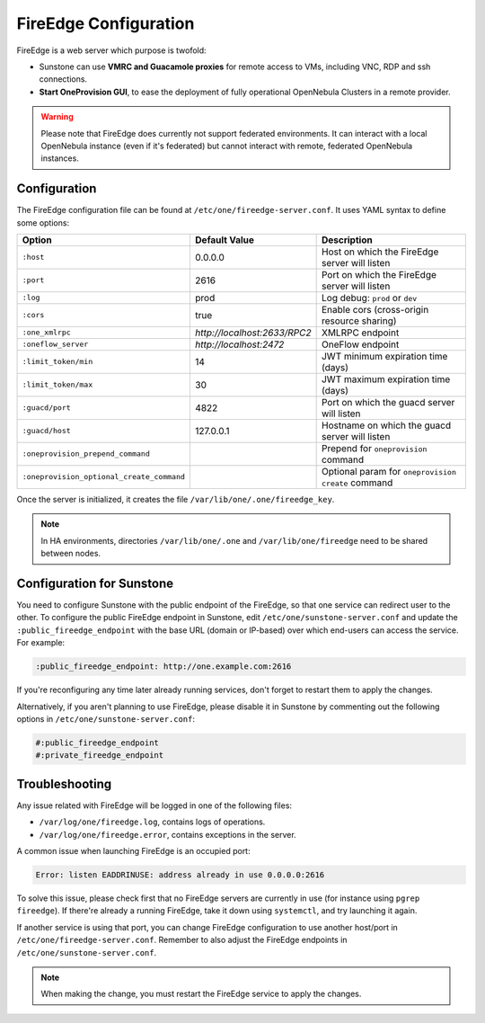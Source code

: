 .. _fireedge_setup:
.. _fireedge_configuration:

================================================================================
FireEdge Configuration
================================================================================

FireEdge is a web server which purpose is twofold:

- Sunstone can use **VMRC and Guacamole proxies** for remote access to VMs, including VNC, RDP and ssh connections.

- **Start OneProvision GUI**, to ease the deployment of fully operational OpenNebula Clusters in a remote provider.

.. warning:: Please note that FireEdge does currently not support federated environments. It can interact with a local OpenNebula instance (even if it's federated) but cannot interact with remote, federated OpenNebula instances.

.. _fireedge_install_configuration:

Configuration
================================================================================

The FireEdge configuration file can be found at ``/etc/one/fireedge-server.conf``. It uses YAML syntax to define some options:

+-------------------------------------------+------------------------------+----------------------------------------------------+
| Option                                    | Default Value                | Description                                        |
+===========================================+==============================+====================================================+
| ``:host``                                 | 0.0.0.0                      | Host on which the FireEdge server will listen      |
+-------------------------------------------+------------------------------+----------------------------------------------------+
| ``:port``                                 | 2616                         | Port on which the FireEdge server will listen      |
+-------------------------------------------+------------------------------+----------------------------------------------------+
| ``:log``                                  | prod                         | Log debug: ``prod`` or ``dev``                     |
+-------------------------------------------+------------------------------+----------------------------------------------------+
| ``:cors``                                 | true                         | Enable cors (cross-origin resource sharing)        |
+-------------------------------------------+------------------------------+----------------------------------------------------+
| ``:one_xmlrpc``                           | *http://localhost:2633/RPC2* | XMLRPC endpoint                                    |
+-------------------------------------------+------------------------------+----------------------------------------------------+
| ``:oneflow_server``                       | *http://localhost:2472*      | OneFlow endpoint                                   |
+-------------------------------------------+------------------------------+----------------------------------------------------+
| ``:limit_token/min``                      | 14                           | JWT minimum expiration time (days)                 |
+-------------------------------------------+------------------------------+----------------------------------------------------+
| ``:limit_token/max``                      | 30                           | JWT maximum expiration time (days)                 |
+-------------------------------------------+------------------------------+----------------------------------------------------+
| ``:guacd/port``                           | 4822                         | Port on which the guacd server will listen         |
+-------------------------------------------+------------------------------+----------------------------------------------------+
| ``:guacd/host``                           | 127.0.0.1                    | Hostname on which the guacd server will listen     |
+-------------------------------------------+------------------------------+----------------------------------------------------+
| ``:oneprovision_prepend_command``         |                              | Prepend for ``oneprovision`` command               |
+-------------------------------------------+------------------------------+----------------------------------------------------+
| ``:oneprovision_optional_create_command`` |                              | Optional param for ``oneprovision create`` command |
+-------------------------------------------+------------------------------+----------------------------------------------------+

Once the server is initialized, it creates the file ``/var/lib/one/.one/fireedge_key``.

.. note:: In HA environments, directories ``/var/lib/one/.one`` and ``/var/lib/one/fireedge`` need to be shared between nodes.

.. _fireedge_configuration_for_sunstone:

Configuration for Sunstone
================================================================================

You need to configure Sunstone with the public endpoint of the FireEdge, so that one service can redirect user to the other. To configure the public FireEdge endpoint in Sunstone, edit ``/etc/one/sunstone-server.conf`` and update the ``:public_fireedge_endpoint`` with the base URL (domain or IP-based) over which end-users can access the service. For example:

.. code::

  :public_fireedge_endpoint: http://one.example.com:2616

If you're reconfiguring any time later already running services, don't forget to restart them to apply the changes.

Alternatively, if you aren't planning to use FireEdge, please disable it in Sunstone by commenting out the following options in ``/etc/one/sunstone-server.conf``:

.. code::

  #:public_fireedge_endpoint
  #:private_fireedge_endpoint

Troubleshooting
================================================================================

Any issue related with FireEdge will be logged in one of the following files:

- ``/var/log/one/fireedge.log``, contains logs of operations.
- ``/var/log/one/fireedge.error``, contains exceptions in the server.

A common issue when launching FireEdge is an occupied port:

.. code:: bash

    Error: listen EADDRINUSE: address already in use 0.0.0.0:2616

To solve this issue, please check first that no FireEdge servers are currently in use (for instance using ``pgrep fireedge``). If there're already a running FireEdge, take it down using ``systemctl``, and try launching it again.

If another service is using that port, you can change FireEdge configuration to use another host/port in ``/etc/one/fireedge-server.conf``. Remember to also adjust the FireEdge endpoints in ``/etc/one/sunstone-server.conf``.

.. note:: When making the change, you must restart the FireEdge service to apply the changes.

